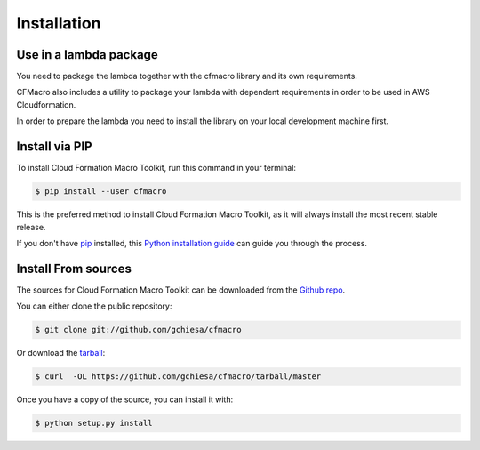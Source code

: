 .. highlight:: shell

============
Installation
============


Use in a lambda package
-----------------------

You need to package the lambda together with the cfmacro library and its own requirements.

CFMacro also includes a utility to package your lambda with dependent requirements in order to be used
in AWS Cloudformation.

In order to prepare the lambda you need to install the library on your local development machine first.



Install via PIP
---------------

To install Cloud Formation Macro Toolkit, run this command in your terminal:

.. code-block:: console

    $ pip install --user cfmacro

This is the preferred method to install Cloud Formation Macro Toolkit, as it will always install the most recent stable release.

If you don't have `pip`_ installed, this `Python installation guide`_ can guide
you through the process.

.. _pip: https://pip.pypa.io
.. _Python installation guide: http://docs.python-guide.org/en/latest/starting/installation/


Install From sources
--------------------

The sources for Cloud Formation Macro Toolkit can be downloaded from the `Github repo`_.

You can either clone the public repository:

.. code-block:: console

    $ git clone git://github.com/gchiesa/cfmacro

Or download the `tarball`_:

.. code-block:: console

    $ curl  -OL https://github.com/gchiesa/cfmacro/tarball/master

Once you have a copy of the source, you can install it with:

.. code-block:: console

    $ python setup.py install


.. _Github repo: https://github.com/gchiesa/cfmacro
.. _tarball: https://github.com/gchiesa/cfmacro/tarball/master
